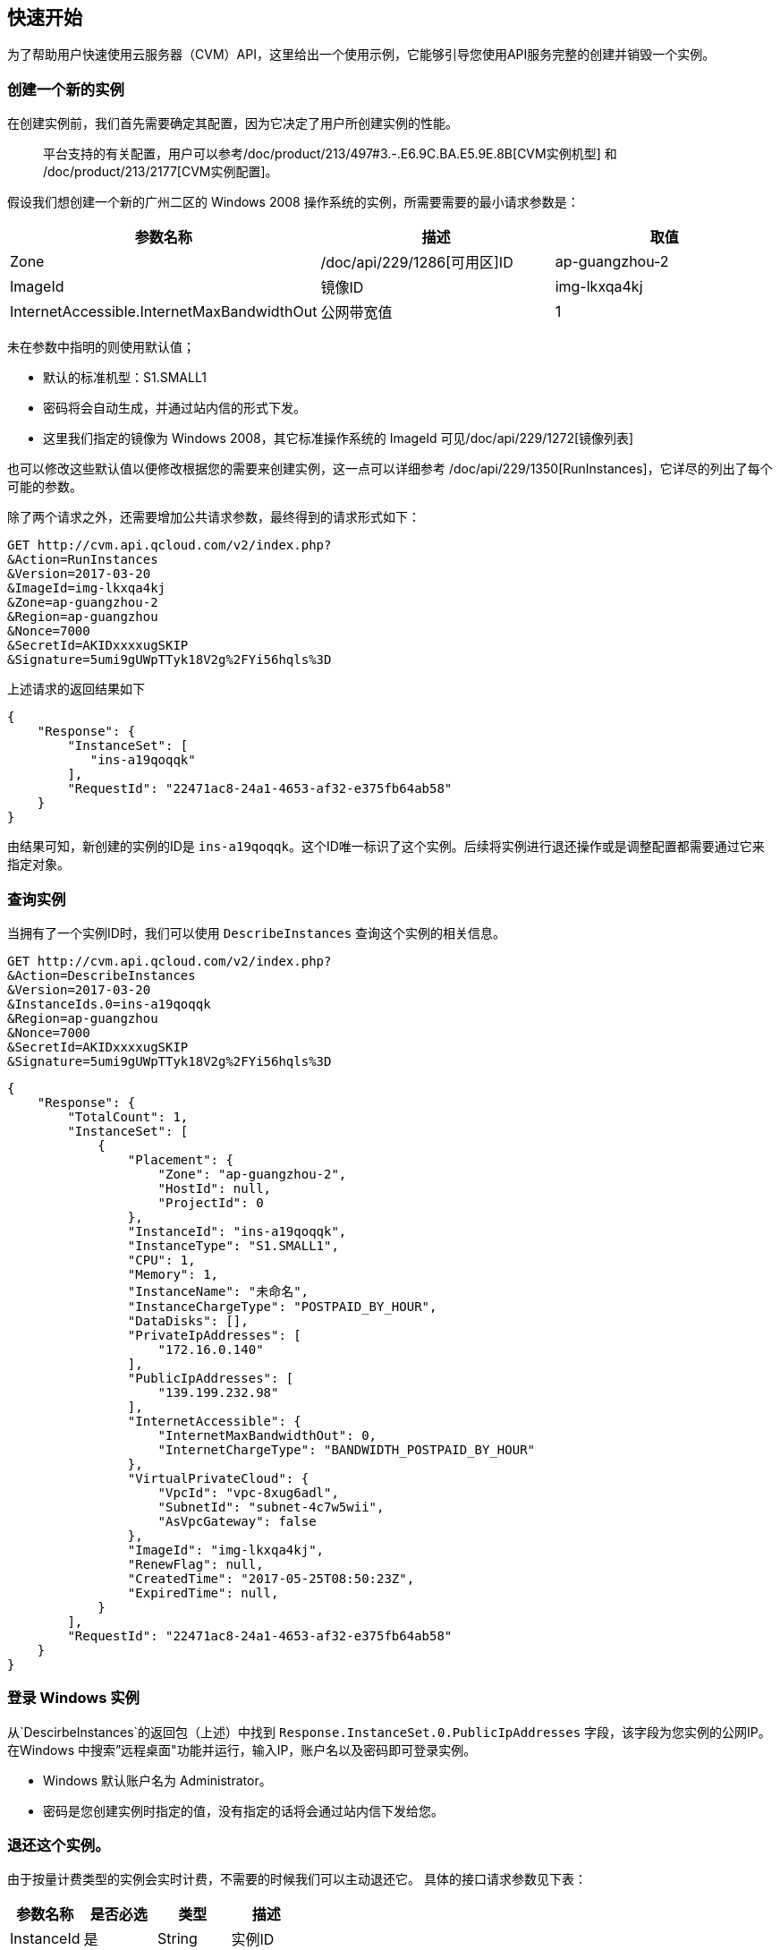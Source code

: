[[usage]]
== 快速开始

为了帮助用户快速使用云服务器（CVM）API，这里给出一个使用示例，它能够引导您使用API服务完整的创建并销毁一个实例。


=== 创建一个新的实例


在创建实例前，我们首先需要确定其配置，因为它决定了用户所创建实例的性能。

___________________________________________________________________________________________________________________________________________________________________________
平台支持的有关配置，用户可以参考/doc/product/213/497#3.-.E6.9C.BA.E5.9E.8B[CVM实例机型] 和 /doc/product/213/2177[CVM实例配置]。
___________________________________________________________________________________________________________________________________________________________________________

假设我们想创建一个新的广州二区的 Windows 2008 操作系统的实例，所需要需要的最小请求参数是：

[cols=",,",options="header",]
|=======================================================================
|参数名称 |描述 |取值
|Zone |/doc/api/229/1286[可用区]ID |ap-guangzhou-2
|ImageId |镜像ID |img-lkxqa4kj
|InternetAccessible.InternetMaxBandwidthOut |公网带宽值 |1
|=======================================================================

未在参数中指明的则使用默认值；

* 默认的标准机型：S1.SMALL1
* 密码将会自动生成，并通过站内信的形式下发。
* 这里我们指定的镜像为 Windows 2008，其它标准操作系统的 ImageId 可见/doc/api/229/1272[镜像列表]

也可以修改这些默认值以便修改根据您的需要来创建实例，这一点可以详细参考 /doc/api/229/1350[RunInstances]，它详尽的列出了每个可能的参数。

除了两个请求之外，还需要增加公共请求参数，最终得到的请求形式如下：

[source,bash]
----
GET http://cvm.api.qcloud.com/v2/index.php?
&Action=RunInstances
&Version=2017-03-20
&ImageId=img-lkxqa4kj
&Zone=ap-guangzhou-2
&Region=ap-guangzhou
&Nonce=7000
&SecretId=AKIDxxxxugSKIP
&Signature=5umi9gUWpTTyk18V2g%2FYi56hqls%3D
----

上述请求的返回结果如下

[source,json]
----
{
    "Response": {
        "InstanceSet": [
           "ins-a19qoqqk"
        ],
        "RequestId": "22471ac8-24a1-4653-af32-e375fb64ab58"
    }
}
----

由结果可知，新创建的实例的ID是 `ins-a19qoqqk`。这个ID唯一标识了这个实例。后续将实例进行退还操作或是调整配置都需要通过它来指定对象。


=== 查询实例


当拥有了一个实例ID时，我们可以使用 `DescribeInstances` 查询这个实例的相关信息。

[source,bash]
----
GET http://cvm.api.qcloud.com/v2/index.php?
&Action=DescribeInstances
&Version=2017-03-20
&InstanceIds.0=ins-a19qoqqk
&Region=ap-guangzhou
&Nonce=7000
&SecretId=AKIDxxxxugSKIP
&Signature=5umi9gUWpTTyk18V2g%2FYi56hqls%3D
----

[source,json]
----
{
    "Response": {
        "TotalCount": 1,
        "InstanceSet": [
            {
                "Placement": {
                    "Zone": "ap-guangzhou-2",
                    "HostId": null,
                    "ProjectId": 0
                },
                "InstanceId": "ins-a19qoqqk",
                "InstanceType": "S1.SMALL1",
                "CPU": 1,
                "Memory": 1,
                "InstanceName": "未命名",
                "InstanceChargeType": "POSTPAID_BY_HOUR",
                "DataDisks": [],
                "PrivateIpAddresses": [
                    "172.16.0.140"
                ],
                "PublicIpAddresses": [
                    "139.199.232.98"
                ],
                "InternetAccessible": {
                    "InternetMaxBandwidthOut": 0,
                    "InternetChargeType": "BANDWIDTH_POSTPAID_BY_HOUR"
                },
                "VirtualPrivateCloud": {
                    "VpcId": "vpc-8xug6adl",
                    "SubnetId": "subnet-4c7w5wii",
                    "AsVpcGateway": false
                },
                "ImageId": "img-lkxqa4kj",
                "RenewFlag": null,
                "CreatedTime": "2017-05-25T08:50:23Z",
                "ExpiredTime": null,
            }
        ],
        "RequestId": "22471ac8-24a1-4653-af32-e375fb64ab58"
    }
}
----


=== 登录 Windows 实例

从`DescirbeInstances`的返回包（上述）中找到 `Response.InstanceSet.0.PublicIpAddresses` 字段，该字段为您实例的公网IP。在Windows 中搜索”远程桌面"功能并运行，输入IP，账户名以及密码即可登录实例。

* Windows 默认账户名为 Administrator。
* 密码是您创建实例时指定的值，没有指定的话将会通过站内信下发给您。


=== 退还这个实例。


由于按量计费类型的实例会实时计费，不需要的时候我们可以主动退还它。 具体的接口请求参数见下表：

[cols=",,,",options="header",]
|==============================
|参数名称 |是否必选 |类型 |描述
|InstanceId |是 |String |实例ID
|==============================

结合公共请求参数和接口请求参数，最终得到的请求形式如下：

[source,bash]
----
http://cvm.api.qcloud.com/v2/index.php?
&Action=TerminateInstances
&Version=2017-03-20
&InstanceIds.0=ins-a19qoqqk
&Region=ap-guangzhou
&Timestamp=1465750149
&Nonce=46364
&SecretId=AKIDxxxxugEY
&Signature=5umi9gUWpTTyk18V2g%2FYi56hqls%3D
----

[source,json]
----
{
    "Response": {
        "RequestId": "22471ac8-24a1-4653-af32-e375fb64ab58"
    }
}
----

如果没有异常，则证明退还成功。